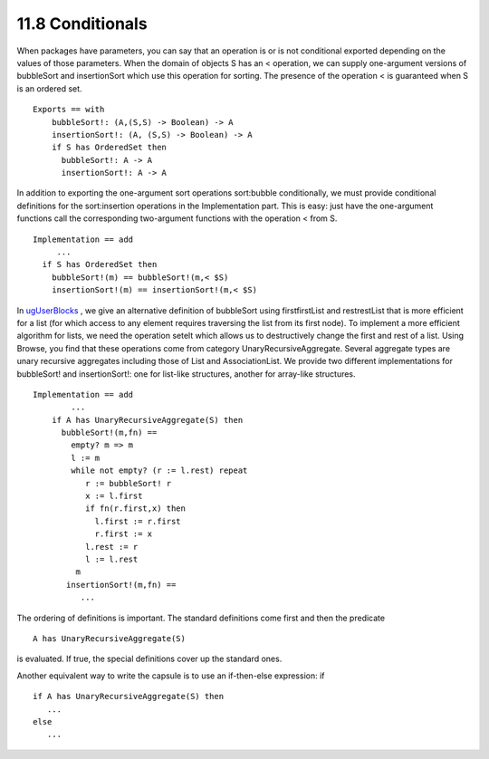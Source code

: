 .. status: ok


11.8 Conditionals
-----------------

When packages have parameters, you can say that an operation is or is
not conditional exported depending on the values of those parameters.
When the domain of objects S has an < operation, we can supply
one-argument versions of bubbleSort and insertionSort which use this
operation for sorting. The presence of the operation < is guaranteed
when S is an ordered set.


.. spadVerbatim

::

 Exports == with
     bubbleSort!: (A,(S,S) -> Boolean) -> A
     insertionSort!: (A, (S,S) -> Boolean) -> A
     if S has OrderedSet then
       bubbleSort!: A -> A
       insertionSort!: A -> A



In addition to exporting the one-argument sort operations sort:bubble
conditionally, we must provide conditional definitions for the
sort:insertion operations in the Implementation part. This is easy: just
have the one-argument functions call the corresponding two-argument
functions with the operation < from S.


.. spadVerbatim

::

   Implementation == add
        ...
     if S has OrderedSet then
       bubbleSort!(m) == bubbleSort!(m,< $S)
       insertionSort!(m) == insertionSort!(m,< $S)



In `ugUserBlocks <section-6.15.html#ugUserBlocks>`__ , we give an
alternative definition of bubbleSort using firstfirstList and
restrestList that is more efficient for a list (for which access to any
element requires traversing the list from its first node). To implement
a more efficient algorithm for lists, we need the operation setelt which
allows us to destructively change the first and rest of a list. Using
Browse, you find that these operations come from category
UnaryRecursiveAggregate. Several aggregate types are unary recursive
aggregates including those of List and AssociationList. We provide two
different implementations for bubbleSort! and insertionSort!: one for
list-like structures, another for array-like structures.


.. spadVerbatim

::

 Implementation == add
         ...
     if A has UnaryRecursiveAggregate(S) then
       bubbleSort!(m,fn) ==
         empty? m => m
         l := m
         while not empty? (r := l.rest) repeat
            r := bubbleSort! r
            x := l.first
            if fn(r.first,x) then
              l.first := r.first
              r.first := x
            l.rest := r
            l := l.rest
          m
        insertionSort!(m,fn) ==
           ...



The ordering of definitions is important. The standard definitions come
first and then the predicate


.. spadVerbatim

::

 A has UnaryRecursiveAggregate(S)



is evaluated. If true, the special definitions cover up the standard
ones.

Another equivalent way to write the capsule is to use an if-then-else
expression: if


.. spadVerbatim

::

      if A has UnaryRecursiveAggregate(S) then
         ...
      else
         ...






